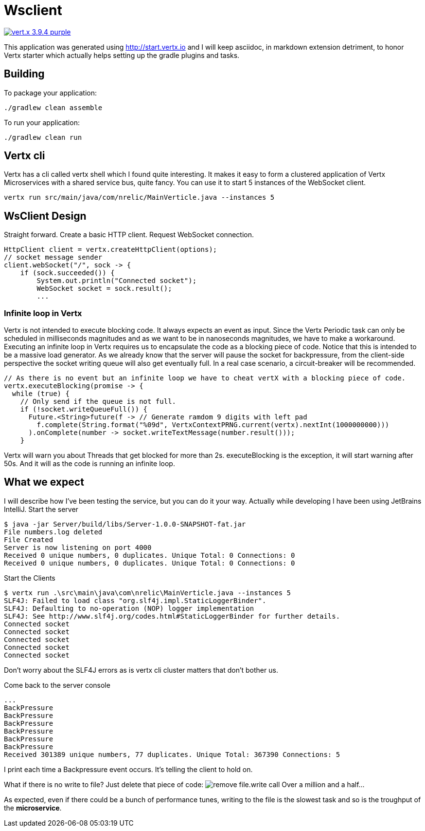 = Wsclient

image:https://img.shields.io/badge/vert.x-3.9.4-purple.svg[link="https://vertx.io"]

This application was generated using http://start.vertx.io and I will keep asciidoc, in markdown extension detriment, to honor Vertx starter which actually helps setting up the gradle plugins and tasks.

== Building

To package your application:
```
./gradlew clean assemble
```

To run your application:
```
./gradlew clean run
```
== Vertx cli
Vertx has a cli called vertx shell which I found quite interesting. It makes it easy to form a clustered application of Vertx Microservices with a shared service bus, quite fancy. You can use it to start 5 instances of the WebSocket client.
```
vertx run src/main/java/com/nrelic/MainVerticle.java --instances 5
```

== WsClient Design
Straight forward. Create a basic HTTP client. Request WebSocket connection.
[source,java]
-----------------
HttpClient client = vertx.createHttpClient(options);
// socket message sender
client.webSocket("/", sock -> {
    if (sock.succeeded()) {
        System.out.println("Connected socket");
        WebSocket socket = sock.result();
        ...
-----------------
=== Infinite loop in Vertx
Vertx is not intended to execute blocking code. It always expects an event as input. Since the Vertx Periodic task can only be scheduled in milliseconds magnitudes and as we want to be in nanoseconds magnitudes, we have to make a workaround.
Executing an infinite loop in Vertx requires us to encapsulate the code as a blocking piece of code. Notice that this is intended to be a massive load generator. As we already know that the server will pause the socket for backpressure, from the client-side perspective the socket writing queue will also get eventually full. In a real case scenario, a circuit-breaker will be recommended.
[source,java]
-----------------
// As there is no event but an infinite loop we have to cheat vertX with a blocking piece of code.
vertx.executeBlocking(promise -> {
  while (true) {
    // Only send if the queue is not full.
    if (!socket.writeQueueFull()) {
      Future.<String>future(f -> // Generate ramdom 9 digits with left pad
        f.complete(String.format("%09d", VertxContextPRNG.current(vertx).nextInt(1000000000)))
      ).onComplete(number -> socket.writeTextMessage(number.result()));
    }
-----------------
Vertx will warn you about Threads that get blocked for more than 2s. executeBlocking is the exception, it will start warning after 50s. And it will as the code is running an infinite loop.

== What we expect
I will describe how I've been testing the service, but you can do it your way. Actually while developing I have been using JetBrains IntelliJ.
Start the server
```
$ java -jar Server/build/libs/Server-1.0.0-SNAPSHOT-fat.jar
File numbers.log deleted
File Created
Server is now listening on port 4000
Received 0 unique numbers, 0 duplicates. Unique Total: 0 Connections: 0
Received 0 unique numbers, 0 duplicates. Unique Total: 0 Connections: 0
```
Start the Clients
```
$ vertx run .\src\main\java\com\nrelic\MainVerticle.java --instances 5
SLF4J: Failed to load class "org.slf4j.impl.StaticLoggerBinder".
SLF4J: Defaulting to no-operation (NOP) logger implementation
SLF4J: See http://www.slf4j.org/codes.html#StaticLoggerBinder for further details.
Connected socket
Connected socket
Connected socket
Connected socket
Connected socket
```
Don't worry about the SLF4J errors as is vertx cli cluster matters that don't bother us.

Come back to the server console
```
...
BackPressure
BackPressure
BackPressure
BackPressure
BackPressure
BackPressure
Received 301389 unique numbers, 77 duplicates. Unique Total: 367390 Connections: 5
```
I print each time a Backpressure event occurs. It's telling the client to hold on.

What if there is no write to file? Just delete that piece of code:
image:../assets/No-file.png[alt="remove file.write call"]
Over a million and a half...

As expected, even if there could be a bunch of performance tunes, writing to the file is the slowest task and so is the troughput of the *microservice*.
